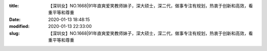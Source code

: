 
:title: 【深圳女】NO.1668|91年直爽爱笑教师妹子，深大硕士，深二代，做事专注有规划，热衷于创新和高效，看重平等和尊重
:date: 2020-01-13 18:48:15
:modified: 2020-01-13 22:33:00
:slug: 【深圳女】NO.1668|91年直爽爱笑教师妹子，深大硕士，深二代，做事专注有规划，热衷于创新和高效，看重平等和尊重


.. raw:: html
    :file: html/【深圳女】NO.1668|91年直爽爱笑教师妹子，深大硕士，深二代，做事专注有规划，热衷于创新和高效，看重平等和尊重.html
